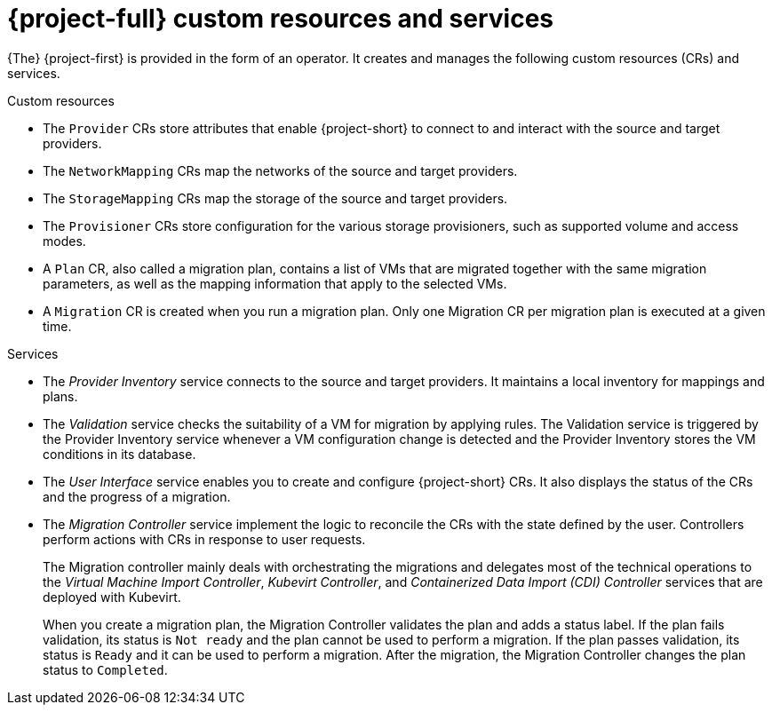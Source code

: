 // Module included in the following assemblies:
//
// * documentation/doc-Migration_Toolkit_for_Virtualization/master.adoc

[id="mtv-resources-and-services_{context}"]
= {project-full} custom resources and services

{The} {project-first} is provided in the form of an operator. It creates and manages the following custom resources (CRs) and services.

.Custom resources

* The `Provider` CRs store attributes that enable {project-short} to connect to and interact with the source and target providers.
* The `NetworkMapping` CRs map the networks of the source and target providers.
* The `StorageMapping` CRs map the storage of the source and target providers.
* The `Provisioner` CRs store configuration for the various storage provisioners, such as supported volume and access modes.
* A `Plan` CR, also called a migration plan, contains a list of VMs that are migrated together with the same migration parameters, as well as the mapping information that apply to the selected VMs.

// +
// If a virtual machine fails to migrate, you can run a new migration with the same migration plan. Only the virtual machines that have not been migrated will be migrated.
* A `Migration` CR is created when you run a migration plan. Only one Migration CR per migration plan is executed at a given time. 

.Services

* The _Provider Inventory_ service connects to the source and target providers. It maintains a local inventory for mappings and plans.

* The _Validation_ service checks the suitability of a VM for migration by applying rules. The Validation service is triggered by the Provider Inventory service whenever a VM configuration change is detected and the Provider Inventory stores the VM conditions in its database.

* The _User Interface_ service enables you to create and configure {project-short} CRs. It also displays the status of the CRs and the progress of a migration.

* The _Migration Controller_ service implement the logic to reconcile the CRs with the state defined by the user. Controllers perform actions with CRs in response to user requests.
+
The Migration controller mainly deals with orchestrating the migrations and delegates most of the technical operations to the _Virtual Machine Import Controller_, _Kubevirt Controller_, and _Containerized Data Import (CDI) Controller_ services that are deployed with Kubevirt.
+
When you create a migration plan, the Migration Controller validates the plan and adds a status label. If the plan fails validation, its status is `Not ready` and the plan cannot be used to perform a migration. If the plan passes validation, its status is `Ready` and it can be used to perform a migration. After the migration, the Migration Controller changes the plan status to `Completed`.
